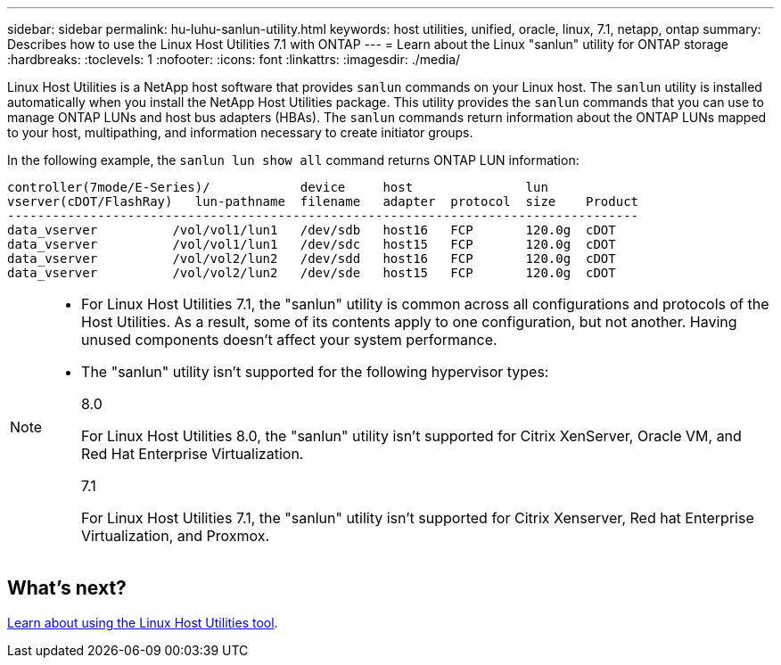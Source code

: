 ---
sidebar: sidebar
permalink: hu-luhu-sanlun-utility.html
keywords: host utilities, unified, oracle, linux, 7.1, netapp, ontap
summary: Describes how to use the Linux Host Utilities 7.1 with ONTAP
---
= Learn about the Linux "sanlun" utility for ONTAP storage
:hardbreaks:
:toclevels: 1
:nofooter:
:icons: font
:linkattrs:
:imagesdir: ./media/

[.lead]

Linux Host Utilities is a NetApp host software that provides `sanlun` commands on your Linux host. The `sanlun` utility is installed automatically when you install the NetApp Host Utilities package. This utility provides the `sanlun` commands that you can use to manage ONTAP LUNs and host bus adapters (HBAs). The `sanlun` commands return information about the ONTAP LUNs mapped to your host, multipathing, and information necessary to create initiator groups.

In the following example, the `sanlun lun show all` command returns ONTAP LUN information:

----
controller(7mode/E-Series)/            device     host               lun
vserver(cDOT/FlashRay)   lun-pathname  filename   adapter  protocol  size    Product
------------------------------------------------------------------------------------
data_vserver          /vol/vol1/lun1   /dev/sdb   host16   FCP       120.0g  cDOT
data_vserver          /vol/vol1/lun1   /dev/sdc   host15   FCP       120.0g  cDOT
data_vserver          /vol/vol2/lun2   /dev/sdd   host16   FCP       120.0g  cDOT
data_vserver          /vol/vol2/lun2   /dev/sde   host15   FCP       120.0g  cDOT
----


[NOTE] 
=====
* For Linux Host Utilities 7.1, the "sanlun" utility is common across all configurations and protocols of the Host Utilities. As a result, some of its contents apply to one configuration, but not another. Having unused components doesn't affect your system performance. 

* The "sanlun" utility isn't supported for the following hypervisor types:
+
[role="tabbed-block"]
====
.8.0
--
For Linux Host Utilities 8.0, the "sanlun" utility isn't supported for Citrix XenServer, Oracle VM, and Red Hat Enterprise Virtualization.
--

.7.1
--
For Linux Host Utilities 7.1, the "sanlun" utility isn't supported for Citrix Xenserver, Red hat Enterprise Virtualization, and Proxmox.
--
====
=====

== What's next?

link:hu_luhu_71_cmd.html[Learn about using the Linux Host Utilities tool].